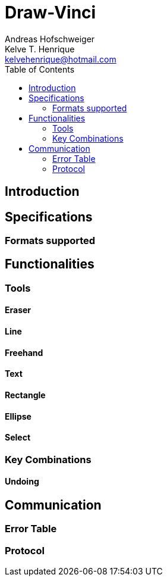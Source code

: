 = Draw-Vinci
Andreas Hofschweiger; Kelve T. Henrique <kelvehenrique@hotmail.com>
:Date: 2018 Apr 28
:description: Documenting Draw-Vinci Makeblock XY_Plotter Project
:source-highlighter: coderay
:listing-caption: Listing
:toc: left

== Introduction

== Specifications

=== Formats supported

== Functionalities
=== Tools
==== Eraser
==== Line
==== Freehand
==== Text
==== Rectangle
==== Ellipse
==== Select
=== Key Combinations
==== Undoing

== Communication
=== Error Table

=== Protocol




